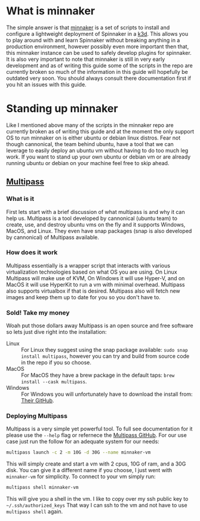 * What is minnaker
  The simple answer is that [[https://github.com/armory/minnaker.git][minnaker]] is a set of scripts to install and configure a lightweight deployment of
  Spinnaker in a [[https://k3d.io][k3d]]. This allows you to play around with and learn Spinnaker without breaking anything in a
  production environment, however possibly even more important then that, this minnaker instance can be used to
  safely develop plugins for spinnaker. It is also very important to note that minnaker is still in very early
  development and as of writing this guide some of the scripts in the repo are currently broken so much of the
  information in this guide will hopefully be outdated very soon. You should always consult there documentation
  first if you hit an issues with this guide.

* Standing up minnaker
  Like I mentioned above many of the scripts in the minnaker repo are currently broken as of writing this guide and
  at the moment the only support OS to run minnaker on is either ubuntu or debian linux distros. Fear not though
  cannonical, the team behind ubuntu, have a tool that we can leverage to easily deploy an ubuntu vm without having
  to do too much leg work. If you want to stand up your own ubuntu or debian vm or are already running ubuntu or
  debian on your machine feel free to skip ahead.

** [[https://github.com/canonical/multipass][Multipass]]
*** What is it
	First lets start with a brief discussion of what multipass is and why it can help us. Multipass is a tool
    developed by cannonical (ubuntu team) to create, use, and destroy ubuntu vms on the fly and it supports Windows,
    MacOS, and Linux. They even have snap packages (snap is also developed by cannonical) of Multipass available.

*** How does it work
	Multipass essentially is a wrapper script that interacts with various virtualization technologies based on what
	OS you are using. On Linux Multipass will make use of KVM, On Windows it will use Hyper-V, and on MacOS it will
	use HyperKit to run a vm with minimal overhead. Multipass also supports virtualbox if that is desired. Multipass
	also will fetch new images and keep them up to date for you so you don't have to.

*** Sold! Take my money
	Woah put those dollars away Multipass is an open source and free software so lets just dive right into the
	installation:
	- Linux :: For Linux they suggest using the snap package available: ~sudo snap install multipass~, however you
	  can try and build from source code in the repo if you so choose.
	- MacOS :: For MacOS they have a brew package in the default taps: ~brew install --cask multipass~.
	- Windows :: For Windows you will unfortunately have to download the install from: [[https://github.com/canonical/multipass/releases][Their GitHub]].

*** Deploying Multipass
	Multipass is a very simple yet powerful tool. To full see documentation for it please use the ~--help~ flag or
	refernece the [[https://github.com/canonical/multipass/][Multipass GitHub]]. For our use case just run the follow for an adequate system for our needs:
	#+BEGIN_SRC sh
	multipass launch -c 2 -m 10G -d 30G --name minnaker-vm
	#+END_SRC

	This will simply create and start a vm with 2 cpus, 10G of ram, and a 30G disk. You can give it a different name
	if you choose, I just went with =minnaker-vm= for simplicity. To connect to your vm simply run:
	#+BEGIN_SRC sh
	multipass shell minnaker-vm
	#+END_SRC

	This will give you a shell in the vm. I like to copy over my ssh public key to ~~/.ssh/authorized_keys~ That
	way I can ssh to the vm and not have to use ~multipass shell~ again.
